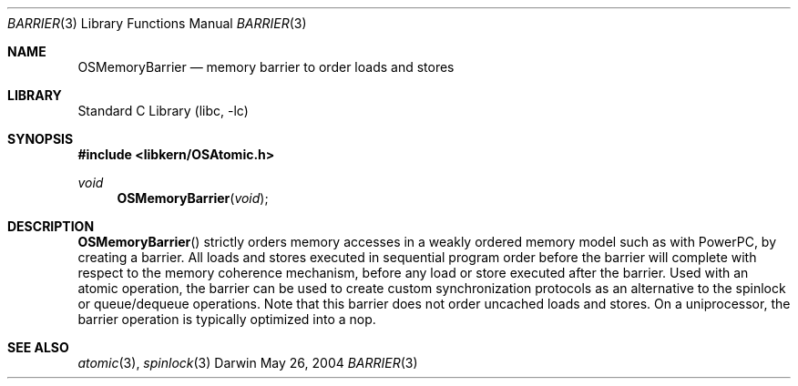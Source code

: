 .Dd May 26, 2004
.Dt BARRIER 3
.Os Darwin
.Sh NAME
.Nm OSMemoryBarrier
.Nd memory barrier to order loads and stores
.Sh LIBRARY
.Lb libc
.Sh SYNOPSIS
.In libkern/OSAtomic.h
.Ft void
.Fn OSMemoryBarrier "void"
.Sh DESCRIPTION
.Fn OSMemoryBarrier
strictly orders memory accesses in a weakly ordered memory model such as with PowerPC,
by creating a barrier.  All loads and stores executed in sequential program order before
the barrier will complete with respect to the memory coherence mechanism, before any
load or store executed after the barrier.  Used with an atomic operation, the barrier
can be used to create custom synchronization protocols as an alternative to the
spinlock or queue/dequeue operations.  Note that this barrier does not order uncached loads
and stores.  On a uniprocessor, the barrier operation is typically optimized into a nop.
.Sh SEE ALSO
.Xr atomic 3 ,
.Xr spinlock 3
